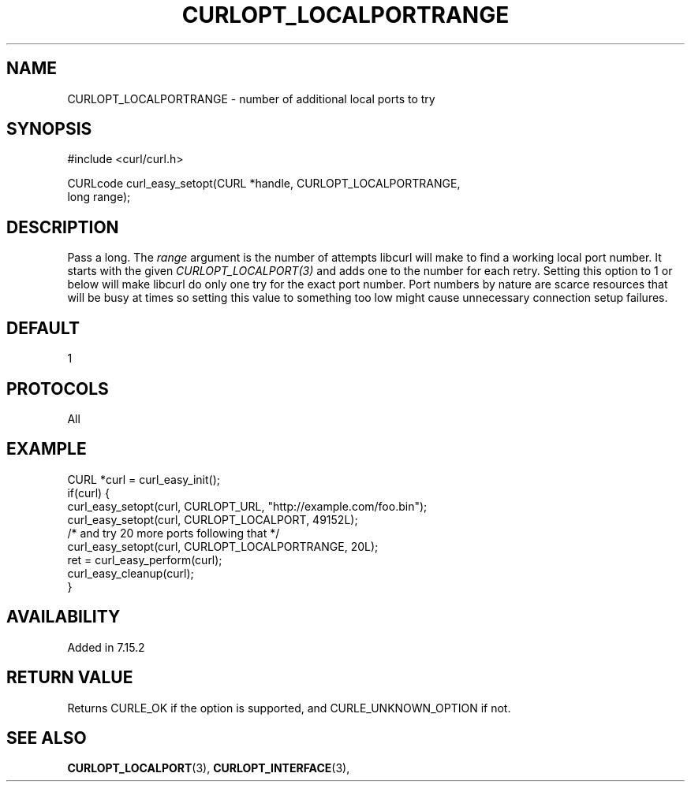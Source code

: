.\" **************************************************************************
.\" *                                  _   _ ____  _
.\" *  Project                     ___| | | |  _ \| |
.\" *                             / __| | | | |_) | |
.\" *                            | (__| |_| |  _ <| |___
.\" *                             \___|\___/|_| \_\_____|
.\" *
.\" * Copyright (C) 1998 - 2019, Daniel Stenberg, <daniel@haxx.se>, et al.
.\" *
.\" * This software is licensed as described in the file COPYING, which
.\" * you should have received as part of this distribution. The terms
.\" * are also available at https://curl.haxx.se/docs/copyright.html.
.\" *
.\" * You may opt to use, copy, modify, merge, publish, distribute and/or sell
.\" * copies of the Software, and permit persons to whom the Software is
.\" * furnished to do so, under the terms of the COPYING file.
.\" *
.\" * This software is distributed on an "AS IS" basis, WITHOUT WARRANTY OF ANY
.\" * KIND, either express or implied.
.\" *
.\" **************************************************************************
.\"
.TH CURLOPT_LOCALPORTRANGE 3 "October 31, 2019" "libcurl 7.72.0" "curl_easy_setopt options"

.SH NAME
CURLOPT_LOCALPORTRANGE \- number of additional local ports to try
.SH SYNOPSIS
#include <curl/curl.h>

CURLcode curl_easy_setopt(CURL *handle, CURLOPT_LOCALPORTRANGE,
                          long range);
.SH DESCRIPTION
Pass a long. The \fIrange\fP argument is the number of attempts libcurl will
make to find a working local port number. It starts with the given
\fICURLOPT_LOCALPORT(3)\fP and adds one to the number for each retry. Setting
this option to 1 or below will make libcurl do only one try for the exact port
number. Port numbers by nature are scarce resources that will be busy at times
so setting this value to something too low might cause unnecessary connection
setup failures.
.SH DEFAULT
1
.SH PROTOCOLS
All
.SH EXAMPLE
.nf
CURL *curl = curl_easy_init();
if(curl) {
  curl_easy_setopt(curl, CURLOPT_URL, "http://example.com/foo.bin");
  curl_easy_setopt(curl, CURLOPT_LOCALPORT, 49152L);
  /* and try 20 more ports following that */
  curl_easy_setopt(curl, CURLOPT_LOCALPORTRANGE, 20L);
  ret = curl_easy_perform(curl);
  curl_easy_cleanup(curl);
}
.fi
.SH AVAILABILITY
Added in 7.15.2
.SH RETURN VALUE
Returns CURLE_OK if the option is supported, and CURLE_UNKNOWN_OPTION if not.
.SH "SEE ALSO"
.BR CURLOPT_LOCALPORT "(3), " CURLOPT_INTERFACE "(3), "
